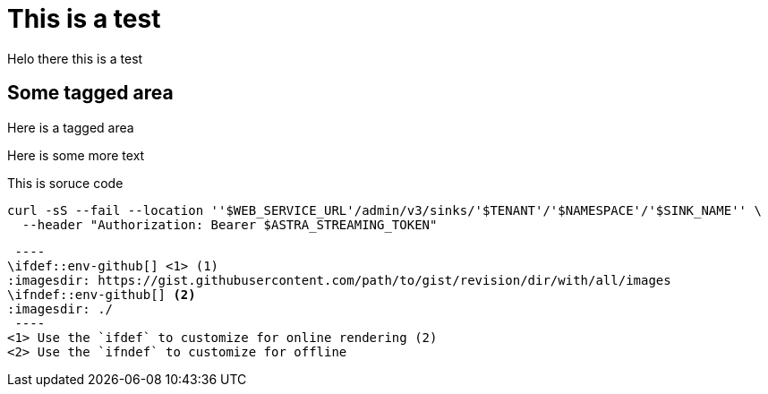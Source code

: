 ifdef::env-github[]
:imagesdir: foo/
endif::[]

= This is a test

Helo there this is a test

// tag::some-area[]
== Some tagged area

Here is a tagged area
// end::some-area[]

Here is some more text

// tag::source-area[]
This is soruce code

[source,shell,subs="attributes+"]
----
curl -sS --fail --location ''$WEB_SERVICE_URL'/admin/v3/sinks/'$TENANT'/'$NAMESPACE'/'$SINK_NAME'' \
  --header "Authorization: Bearer $ASTRA_STREAMING_TOKEN"
----
// end::source-area[]

[source]
 ----
\ifdef::env-github[] <1> (1)
:imagesdir: https://gist.githubusercontent.com/path/to/gist/revision/dir/with/all/images
endif::[]
\ifndef::env-github[] <2>
:imagesdir: ./
endif::[]
 ----
<1> Use the `ifdef` to customize for online rendering (2)
<2> Use the `ifndef` to customize for offline
